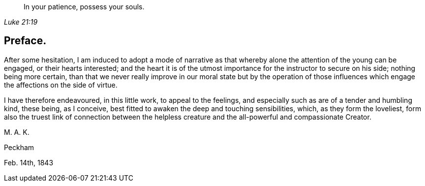 [quote.epigraph, , Luke 21:19]
____
In your patience, possess your souls.
____

== Preface.

After some hesitation,
I am induced to adopt a mode of narrative as that
whereby alone the attention of the young can be engaged,
or their hearts interested;
and the heart it is of the utmost importance for the instructor to secure on his side;
nothing being more certain,
than that we never really improve in our moral state but by the operation
of those influences which engage the affections on the side of virtue.

I have therefore endeavoured, in this little work, to appeal to the feelings,
and especially such as are of a tender and humbling kind, these being, as I conceive,
best fitted to awaken the deep and touching sensibilities, which,
as they form the loveliest,
form also the truest link of connection between the helpless creature
and the all-powerful and compassionate Creator.

[.signed-section-signature]
M+++.+++ A. K.

[.signed-section-context-close]
Peckham

[.signed-section-context-close]
Feb. 14th, 1843
